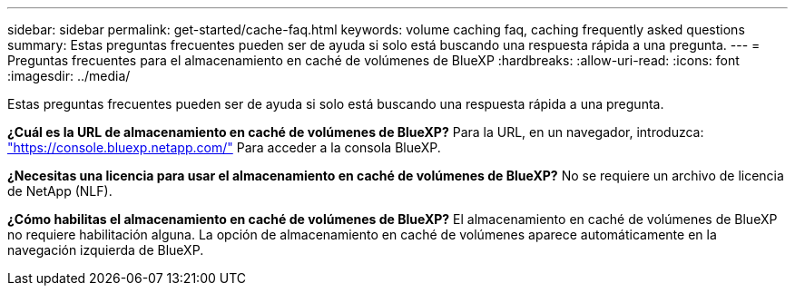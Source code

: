 ---
sidebar: sidebar 
permalink: get-started/cache-faq.html 
keywords: volume caching faq, caching frequently asked questions 
summary: Estas preguntas frecuentes pueden ser de ayuda si solo está buscando una respuesta rápida a una pregunta. 
---
= Preguntas frecuentes para el almacenamiento en caché de volúmenes de BlueXP
:hardbreaks:
:allow-uri-read: 
:icons: font
:imagesdir: ../media/


[role="lead"]
Estas preguntas frecuentes pueden ser de ayuda si solo está buscando una respuesta rápida a una pregunta.

*¿Cuál es la URL de almacenamiento en caché de volúmenes de BlueXP?*
Para la URL, en un navegador, introduzca: https://console.bluexp.netapp.com/["https://console.bluexp.netapp.com/"^] Para acceder a la consola BlueXP.

*¿Necesitas una licencia para usar el almacenamiento en caché de volúmenes de BlueXP?*
No se requiere un archivo de licencia de NetApp (NLF).

*¿Cómo habilitas el almacenamiento en caché de volúmenes de BlueXP?*
El almacenamiento en caché de volúmenes de BlueXP no requiere habilitación alguna. La opción de almacenamiento en caché de volúmenes aparece automáticamente en la navegación izquierda de BlueXP.
